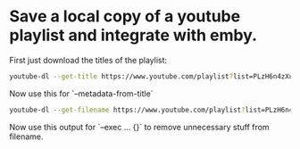 * Save a local copy of a youtube playlist and integrate with emby.

First just download the titles of the playlist:
#+begin_src bash
youtube-dl --get-title https://www.youtube.com/playlist?list=PLzH6n4zXuckpfMu_4Ff8E7Z1behQks5ba
#+end_src

Now use this for `--metadata-from-title`

#+begin_src bash 
youtube-dl --get-filename https://www.youtube.com/playlist?list=PLzH6n4zXuckpfMu_4Ff8E7Z1behQks5ba -o '/media/chriad/YOUTUBE-dl/YOUTUBE-PLAYLISTS/%(channel)s/%(playlist)s/%(playlist_index)s - %(title)s.%(ext)s'
#+end_src

Now use this output for `--exec ... {}` to remove unnecessary stuff from filename.
